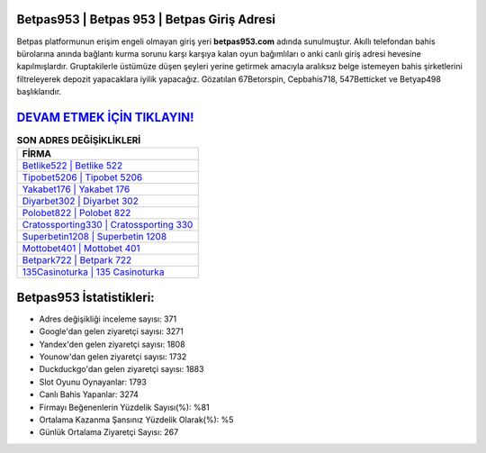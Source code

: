 ﻿Betpas953 | Betpas 953 | Betpas Giriş Adresi
===================================

.. image:: images/betpas-giris.jpg
   :width: 600
   
Betpas platformunun erişim engeli olmayan giriş yeri **betpas953.com** adında sunulmuştur. Akıllı telefondan bahis bürolarına anında bağlantı kurma sorunu karşı karşıya kalan oyun bağımlıları o anki canlı giriş adresi hevesine kapılmışlardır. Gruptakilerle üstümüze düşen şeyleri yerine getirmek amacıyla aralıksız belge istemeyen bahis şirketlerini filtreleyerek depozit yapacaklara iyilik yapacağız. Gözatılan 67Betorspin, Cepbahis718, 547Betticket ve Betyap498 başlıklarıdır.

`DEVAM ETMEK İÇİN TIKLAYIN! <https://urlday.cc/git>`_
==============

.. list-table:: **SON ADRES DEĞİŞİKLİKLERİ**
   :widths: 100
   :header-rows: 1

   * - FİRMA
   * - `Betlike522 | Betlike 522 <betlike522-betlike-522-betlike-giris-adresi.html>`_
   * - `Tipobet5206 | Tipobet 5206 <tipobet5206-tipobet-5206-tipobet-giris-adresi.html>`_
   * - `Yakabet176 | Yakabet 176 <yakabet176-yakabet-176-yakabet-giris-adresi.html>`_	 
   * - `Diyarbet302 | Diyarbet 302 <diyarbet302-diyarbet-302-diyarbet-giris-adresi.html>`_	 
   * - `Polobet822 | Polobet 822 <polobet822-polobet-822-polobet-giris-adresi.html>`_ 
   * - `Cratossporting330 | Cratossporting 330 <cratossporting330-cratossporting-330-cratossporting-giris-adresi.html>`_
   * - `Superbetin1208 | Superbetin 1208 <superbetin1208-superbetin-1208-superbetin-giris-adresi.html>`_	 
   * - `Mottobet401 | Mottobet 401 <mottobet401-mottobet-401-mottobet-giris-adresi.html>`_
   * - `Betpark722 | Betpark 722 <betpark722-betpark-722-betpark-giris-adresi.html>`_
   * - `135Casinoturka | 135 Casinoturka <135casinoturka-135-casinoturka-casinoturka-giris-adresi.html>`_
	 
Betpas953 İstatistikleri:
===================================	 
* Adres değişikliği inceleme sayısı: 371
* Google'dan gelen ziyaretçi sayısı: 3271
* Yandex'den gelen ziyaretçi sayısı: 1808
* Younow'dan gelen ziyaretçi sayısı: 1732
* Duckduckgo'dan gelen ziyaretçi sayısı: 1883
* Slot Oyunu Oynayanlar: 1793
* Canlı Bahis Yapanlar: 3274
* Firmayı Beğenenlerin Yüzdelik Sayısı(%): %81
* Ortalama Kazanma Şansınız Yüzdelik Olarak(%): %5
* Günlük Ortalama Ziyaretçi Sayısı: 267
